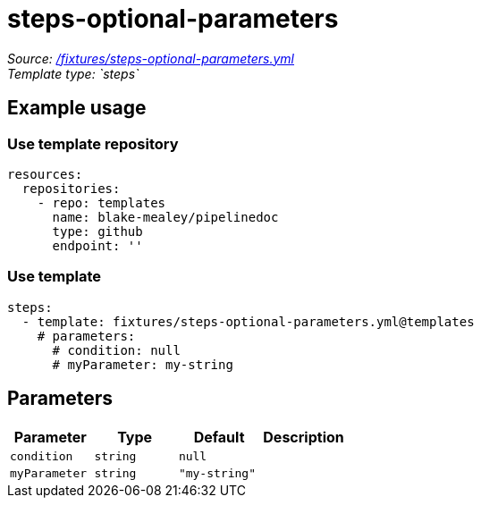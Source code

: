 // this file was generated by pipelinedoc v1.7.0-development-asciidoc - do not modify directly

= steps-optional-parameters



_Source: link:/fixtures/steps-optional-parameters.yml[/fixtures/steps-optional-parameters.yml]_ +
_Template type: `steps`_ +







== Example usage

=== Use template repository

[source, yaml]
----
resources:
  repositories:
    - repo: templates
      name: blake-mealey/pipelinedoc
      type: github
      endpoint: ''
----


=== Use template

[source, yaml]
----
steps:
  - template: fixtures/steps-optional-parameters.yml@templates
    # parameters:
      # condition: null
      # myParameter: my-string
----





== Parameters

[options="header"]
|===
| Parameter            | Type                   | Default                   | Description
| `condition` | `string` | `null` | 
| `myParameter` | `string` | `"my-string"` | 
|===
